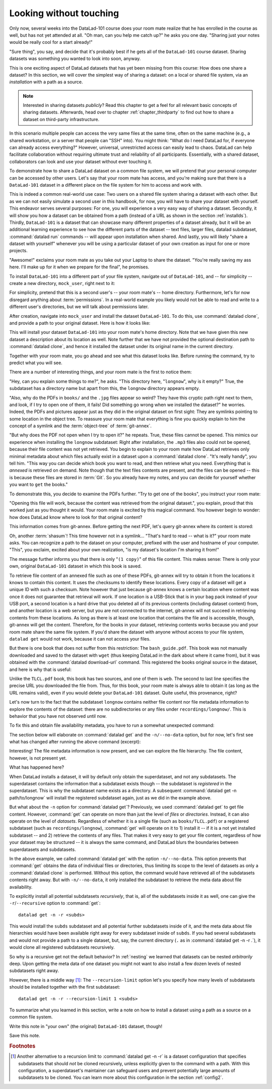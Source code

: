 .. _sharelocal1:

Looking without touching
------------------------

Only now, several weeks into the DataLad-101 course does your room
mate realize that he has enrolled in the course as well, but has not
yet attended at all. "Oh man, can you help me catch up?" he asks
you one day. "Sharing just your notes would be really cool for a
start already!"

"Sure thing", you say, and decide that it's probably best if he gets
all of the ``DataLad-101`` course dataset. Sharing datasets was
something you wanted to look into soon, anyway.

This is one exciting aspect of DataLad datasets that has yet been missing
from this course: How does one share a dataset?
In this section, we will cover the simplest way of sharing a dataset:
on a local or shared file system, via an *installation* with a path as
a source.

.. note::

   Interested in sharing datasets *publicly*? Read this chapter to get a feel
   for all relevant basic concepts of sharing datasets. Afterwards, head over
   to chapter :ref:`chapter_thirdparty` to find out how to share a dataset
   on third-party infrastructure.

In this scenario multiple people can access the very same files at the
same time, often on the same machine (e.g., a shared workstation, or
a server that people can "SSH" into). You might think: "What do I need
DataLad for, if everyone can already access everything?" However,
universal, unrestricted access can easily lead to chaos. DataLad can
help facilitate collaboration without requiring ultimate trust and
reliability of all participants. Essentially, with a shared dataset,
collaborators can look and use your dataset without ever touching it.

To demonstrate how to share a DataLad dataset on a common file system,
we will pretend that your personal computer
can be accessed by other users. Let's say that
your room mate has access, and you're making sure that there is
a ``DataLad-101`` dataset in a different place on the file system
for him to access and work with.

This is indeed a common real-world use case: Two users on a shared
file system sharing a dataset with each other.
But as we can not easily simulate a second user in this handbook,
for now, you will have to share your dataset with yourself.
This endeavor serves several purposes: For one, you will experience a very easy
way of sharing a dataset. Secondly, it will show you
how a dataset can be obtained from a path (instead of a URL as shown in the section
:ref:`installds`). Thirdly, ``DataLad-101`` is a dataset that can
showcase many different properties of a dataset already, but it will
be an additional learning experience to see how the different parts
of the dataset -- text files, larger files, datalad subdataset,
:command:`datalad run` commands -- will appear upon installation when shared.
And lastly, you will likely "share a dataset with yourself" whenever you
will be using a particular dataset of your own creation as input for
one or more projects.

"Awesome!" exclaims your room mate as you take out your Laptop to
share the dataset. "You're really saving my ass
here. I'll make up for it when we prepare for the final", he promises.

To install ``DataLad-101`` into a different part
of your file system, navigate out of ``DataLad-101``, and -- for
simplicity -- create a new directory, ``mock_user``, right next to it:

.. runrecord:: _examples/DL-101-116-101
   :language: console
   :workdir: dl-101
   :realcommand: mkdir mock_user
   :notes: (hope this works)
   :cast: 04_collaboration

   $ cd ../
   $ mkdir mock_user

For simplicity, pretend that this is a second user's -- your room mate's --
home directory. Furthermore, let's for now disregard anything about
:term:`permissions`. In a real-world example you likely would not be able to read and write
to a different user's directories, but we will talk about permissions later.

After creation, navigate into ``mock_user`` and install the dataset ``DataLad-101``.
To do this, use :command:`datalad clone`, and provide a path to your original
dataset. Here is how it looks like:

.. runrecord:: _examples/DL-101-116-102
   :language: console
   :workdir: dl-101
   :notes: We pretend to clone the DataLad-101 dataset into a different users home directory. To do this, we use datalad install with a path
   :cast: 04_collaboration


   $ cd mock_user
   $ datalad clone ../DataLad-101 --description "DataLad-101 in mock_user"

This will install your dataset ``DataLad-101`` into your room mate's home
directory. Note that we have given this new
dataset a description about its location as well. Note further that we
have not provided the optional destination path to :command:`datalad clone`,
and hence it installed the dataset under its original name in the current directory.

Together with your room mate, you go ahead and see what this dataset looks
like. Before running the command, try to predict what you will see.

.. runrecord:: _examples/DL-101-116-103
   :language: console
   :workdir: dl-101/mock_user
   :notes: How do you think does the dataset look like
   :cast: 04_collaboration

   $ cd DataLad-101
   $ tree

There are a number of interesting things, and your room mate is the
first to notice them:

"Hey, can you explain some things to me?", he asks. "This directory
here, "``longnow``", why is it empty?"
True, the subdataset has a directory name but apart from this,
the ``longnow`` directory appears empty.

"Also, why do the PDFs in ``books/`` and the ``.jpg`` files
appear so weird? They have
this cryptic path right next to them, and look, if I try to open
one of them, it fails! Did something go wrong when we installed
the dataset?" he worries.
Indeed, the PDFs and pictures appear just as they did in the original dataset
on first sight: They are symlinks pointing to some location in the
object tree. To reassure your room mate that everything is fine you
quickly explain to him the concept of a symlink and the :term:`object-tree`
of :term:`git-annex`.

"But why does the PDF not open when I try to open it?" he repeats.
True, these files cannot be opened. This mimics our experience when
installing the ``longnow`` subdataset: Right after installation,
the ``.mp3`` files also could not be opened, because their file
content was not yet retrieved. You begin to explain to your room mate
how DataLad retrieves only minimal metadata about which files actually
exist in a dataset upon a :command:`datalad clone`. "It's really handy",
you tell him. "This way you can decide which book you want to read,
and then retrieve what you need. Everything that is *annexed* is retrieved
on demand. Note though that the text files
contents are present, and the files can be opened -- this is because
these files are stored in :term:`Git`. So you already have my notes,
and you can decide for yourself whether you want to ``get`` the books."

To demonstrate this, you decide to examine the PDFs further.
"Try to get one of the books", you instruct your room mate:

.. runrecord:: _examples/DL-101-116-104
   :language: console
   :workdir: dl-101/mock_user/DataLad-101
   :notes: how does it feel to get a file?
   :cast: 04_collaboration

   $ datalad get books/progit.pdf

"Opening this file will work, because the content was retrieved from
the original dataset.", you explain, proud that this worked just as you
thought it would. Your room mate is excited by this magical
command. You however begin to wonder: how does DataLad know where to look for
that original content?

This information comes from git-annex. Before getting the next PDF,
let's query git-annex where its content is stored:

.. runrecord:: _examples/DL-101-116-105
   :language: console
   :workdir: dl-101/mock_user/DataLad-101
   :notes: git-annex whereis to find out where content is stored
   :cast: 04_collaboration

   $ git annex whereis books/TLCL.pdf

Oh, another :term:`shasum`! This time however not in a symlink...
"That's hard to read -- what is it?" your room mate asks. You can
recognize a path to the dataset on your computer, prefixed with the user
and hostname of your computer. "This", you exclaim, excited about your own realization,
"is my dataset's location I'm sharing it from!"

.. findoutmore:: What is this location, and what if I provided a description?

   Back in the very first section of the Basics, :ref:`createDS`, a hidden
   section mentioned the ``--description`` option of :command:`datalad create`.
   With this option, you can provide a description about the *location* of
   your dataset.

   The :command:`git annex whereis` command, finally, is where such a description
   can become handy: If you had created the dataset with

   .. code-block:: bash

      $ datalad create --description "course on DataLad-101 on my private Laptop" -c text2git DataLad-101

   the command would show ``course on DataLad-101 on my private Laptop`` after
   the :term:`shasum` -- and thus a more human-readable description of *where*
   file content is stored.
   This becomes especially useful when the number of repository copies
   increases. If you have only one other dataset it may be easy to
   remember what and where it is. But once you have one back-up
   of your dataset on a USB-Stick, one dataset shared with
   `Dropbox <dropbox.com>`_, and a third one on your institutions
   :term:`GitLab` instance you will be grateful for the descriptions
   you provided these locations with.

   The current report of the location of the dataset is in the format
   ``user@host:path``.
   As one computer this book is being build on is called "muninn" and its
   user "me", it could look like this: ``me@muninn:~/dl-101/DataLad-101``.

   If the physical location of a dataset is not relevant, ambiguous, or volatile,
   or if it has an :term:`annex` that could move within the foreseeable lifetime of a
   dataset, a custom description with the relevant information on the dataset is
   superior. If this is not the case, decide for yourself whether you want to use
   the ``--description`` option for future datasets or not depending on what you
   find more readable -- a self-made location description, or an automatic
   ``user@host:path`` information.


The message further informs you that there is only "``(1 copy)``"
of this file content. This makes sense: There
is only your own, original ``DataLad-101`` dataset in which
this book is saved.

To retrieve file content of an annexed file such as one of
these PDFs, git-annex will try
to obtain it from the locations it knows to contain this content.
It uses the checksums to identify these locations. Every copy
of a dataset will get a unique ID with such a checksum.
Note however that just because git-annex knows a certain location
where content was once it does not guarantee that retrieval will
work. If one location is a USB-Stick that is in your bag pack instead
of your USB port,
a second location is a hard drive that you deleted all of its
previous contents (including dataset content) from,
and another location is a web server, but you are not connected
to the internet, git-annex will not succeed in retrieving
contents from these locations.
As long as there is at least one location that contains
the file and is accessible, though, git-annex will get the content.
Therefore, for the books in your dataset, retrieving contents works because you
and your room mate share the same file system. If you'd share the dataset
with anyone without access to your file system, ``datalad get`` would not
work, because it can not access your files.

But there is one book that does not suffer from this restriction:
The ``bash_guide.pdf``.
This book was not manually downloaded and saved to the dataset with ``wget``
(thus keeping DataLad in the dark about where it came from), but it was
obtained with the :command:`datalad download-url` command. This registered
the books original source in the dataset, and here is why that is useful:

.. runrecord:: _examples/DL-101-116-106
   :language: console
   :workdir: dl-101/mock_user/DataLad-101

   $ git annex whereis books/bash_guide.pdf

Unlike the ``TLCL.pdf`` book, this book has two sources, and one of them is
``web``. The second to last line specifies the precise URL you downloaded the
file from. Thus, for this book, your room mate is always able to obtain it
(as long as the URL remains valid), even if you would delete your ``DataLad-101``
dataset. Quite useful, this provenance, right?

Let's now turn to the fact that the subdataset ``longnow`` contains neither
file content nor file metadata information to explore the contents of the 
dataset: there are no subdirectories or any files under ``recordings/longnow/``.
This is behavior that you have not observed until now.

To fix this and obtain file availability metadata,
you have to run a somewhat unexpected command:

.. runrecord:: _examples/DL-101-116-107
   :language: console
   :workdir: dl-101/mock_user/DataLad-101
   :notes: how do we get the subdataset? currently it looks empty. --> a plain datalad install
   :cast: 04_collaboration

   $ datalad get -n recordings/longnow

The section below will elaborate on :command:`datalad get` and the
``-n/--no-data`` option, but for now, let's first see what has changed after
running the above command (excerpt):

.. runrecord:: _examples/DL-101-116-108
   :language: console
   :workdir: dl-101/mock_user/DataLad-101
   :lines: 1-20
   :notes: what has changed? --> file metadata information!
   :cast: 04_collaboration

   $ tree

Interesting! The file metadata information is now present, and we can
explore the file hierarchy. The file content, however, is not present yet.

What has happened here?

When DataLad installs a dataset, it will by default only obtain the
superdataset, and not any subdatasets. The superdataset contains the
information that a subdataset exists though -- the subdataset is *registered*
in the superdataset.  This is why the subdataset name exists as a directory.
A subsequent :command:`datalad get -n path/to/longnow` will install the registered
subdataset again, just as we did in the example above.

But what about the ``-n`` option for :command:`datalad get`?
Previously, we used :command:`datalad get` to get file content. However,
:command:`get` can operate on more than just the level of *files* or *directories*.
Instead, it can also operate on the level of *datasets*. Regardless of whether
it is a single file (such as ``books/TLCL.pdf``) or a registered subdataset
(such as ``recordings/longnow``), :command:`get` will operate on it to 1) install
it -- if it is a not yet installed subdataset -- and 2) retrieve the contents of any files.
That makes it very easy to get your file content, regardless of
how your dataset may be structured -- it is always the same command, and DataLad
blurs the boundaries between superdatasets and subdatasets.

In the above example, we called :command:`datalad get` with the option ``-n/--no-data``.
This option prevents that :command:`get` obtains the data of individual files or
directories, thus limiting its scope to the level of datasets as only a
:command:`datalad clone` is performed. Without this option, the command would
have retrieved all of the subdatasets contents right away. But with ``-n/--no-data``,
it only installed the subdataset to retrieve the meta data about file availability.

To explicitly install all potential subdatasets *recursively*, that is,
all of the subdatasets inside it as well, one can give the
``-r``/``--recursive`` option to :command:`get`::

  datalad get -n -r <subds>

This would install the ``subds`` subdataset and all potential further
subdatasets inside of it, and the meta data about file hierarchies would
have been available right away for every subdataset inside of ``subds``. If you
had several subdatasets and would not provide a path to a single dataset,
but, say, the current directory (``.`` as in :command:`datalad get -n -r .`), it
would clone all registered subdatasets recursively.

So why is a recursive get not the default behavior?
In :ref:`nesting` we learned that datasets can be nested *arbitrarily* deep.
Upon getting the meta data of one dataset you might not want to also install
a few dozen levels of nested subdatasets right away.

However, there is a middle way [#f1]_: The ``--recursion-limit`` option let's
you specify how many levels of subdatasets should be installed together
with the first subdataset::

  datalad get -n -r --recursion-limit 1 <subds>

.. findoutmore:: datalad clone versus datalad install

   You may remember from section :ref:`installds` that DataLad has two commands to obtain datasets,
   :command:`datalad clone` and :command:`datalad install`.
   The command structure of :command:`install` and :command:`datalad clone` are
   almost identical::

      $ datalad install [-d/--dataset PATH] [-D/--description] --source PATH/URL [DEST-PATH ...]
      $ datalad clone [-d/--dataset PATH] [-D/--description] SOURCE-PATH/URL [DEST-PATH]

   Both commands are also often interchangeable: To create a copy of your
   ``DataLad-101`` dataset for your roommate, or to obtain the ``longnow``
   subdataset in section :ref:`installds` you could have used
   :command:`datalad install` as well. From a user's perspective, the only
   difference is whether you'd need ``-s/--source`` in the command call:

   .. code-block:: bash

       $ datalad install --source ../DataLad-101
       # versus
       $ datalad clone ../DataLad-101

   On a technical layer, :command:`datalad clone` is a subset (or rather: the underlying
   function) of the :command:`datalad install` command. Whenever you use
   :command:`datalad install`, it will call :command:`datalad clone` underneath the
   hood.
   :command:`datalad install`, however, adds to :command:`datalad clone` in that it
   has slightly more complex functionality. Thus, while command structure is more
   intuitive, the capacities of :command:`clone` are also slightly more limited than those
   of :command:`install` in comparison. Unlike :command:`datalad clone`,
   :command:`datalad install` provides a ``-r/--recursive`` operation, i.e., it can
   obtain (clone) a dataset and potential subdatasets right at the time of
   superdataset installation. You can pick for yourself which command you
   are more comfortable with. In the handbook, we use :command:`clone` for its
   more intuitive behavior, but you will often note that we use the terms
   "installed dataset" and "cloned dataset" interchangeably.

To summarize what you learned in this section, write a note on how to
install a dataset using a path as a source on a common file system.

Write this note in "your own" (the original) ``DataLad-101`` dataset, though!

.. runrecord:: _examples/DL-101-116-109
   :language: console
   :workdir: dl-101/mock_user/DataLad-101
   :notes: note in original DataLad-101 dataset
   :cast: 04_collaboration

   # navigate back into the original dataset
   $ cd ../../DataLad-101
   # write the note
   $ cat << EOT >> notes.txt
   A source to install a dataset from can also be a path,
   for example as in "datalad clone ../DataLad-101".

   Just as in creating datasets, you can add a
   description on the location of the new dataset clone
   with the -D/--description option.

   Note that subdatasets will not be installed by default,
   but are only registered in the superdataset -- you will
   have to do a "datalad get -n PATH/TO/SUBDATASET"
   to install the subdataset for file availability meta data.
   The -n/--no-data options prevents that file contents are
   also downloaded.

   Note that a recursive "datalad get" would install all further
   registered subdatasets underneath a subdataset, so a safer
   way to proceed is to set a decent --recursion-limit:
   "datalad get -n -r --recursion-limit 2 <subds>"

   EOT

Save this note.

.. runrecord:: _examples/DL-101-116-110
   :language: console
   :workdir: dl-101/DataLad-101
   :cast: 04_collaboration

   $ datalad save -m "add note about cloning from paths and recursive datalad get"

.. gitusernote::

   A dataset that is installed from an existing source, e.g., a path or URL,
   is the DataLad equivalent of a *clone* in Git.


.. only:: adminmode

    Add a tag at the section end.

      .. runrecord:: _examples/DL-101-116-111
         :language: console
         :workdir: dl-101/DataLad-101

         $ git branch sct_looking_without_touching


.. rubric:: Footnotes

.. [#f1] Another alternative to a recursion limit to :command:`datalad get -n -r` is
         a dataset configuration that specifies subdatasets that should *not* be
         cloned recursively, unless explicitly given to the command with a path. With
         this configuration, a superdataset's maintainer can safeguard users and prevent
         potentially large amounts of subdatasets to be cloned.
         You can learn more about this configuration in the section :ref:`config2`.
